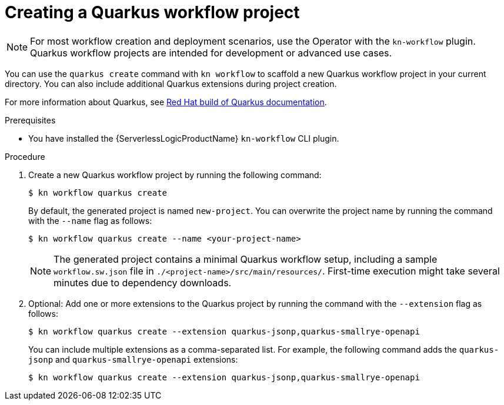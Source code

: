 // Module included in the following assemblies:
//
// * serverless/serverless-logic/serverless-logic-creating-managing-workflows.adoc

:_mod-docs-content-type: PROCEDURE
[id="serverless-logic-creating-workflows-quarkus_{context}"]
= Creating a Quarkus workflow project

[NOTE]
====
For most workflow creation and deployment scenarios, use the Operator with the `kn-workflow` plugin. Quarkus workflow projects are intended for development or advanced use cases.
====

You can use the `quarkus create` command with `kn workflow` to scaffold a new Quarkus workflow project in your current directory. You can also include additional Quarkus extensions during project creation.

For more information about Quarkus, see link:https://docs.redhat.com/en/documentation/red_hat_build_of_quarkus/latest[Red Hat build of Quarkus documentation].

.Prerequisites

* You have installed the {ServerlessLogicProductName} `kn-workflow` CLI plugin.

.Procedure

. Create a new Quarkus workflow project by running the following command:
+
[source, terminal]
----
$ kn workflow quarkus create
----
+
By default, the generated project is named `new-project`. You can overwrite the project name by running the command with the `--name` flag as follows:
+
[source, terminal]
----
$ kn workflow quarkus create --name <your-project-name>
----
+
[NOTE]
====
The generated project contains a minimal Quarkus workflow setup, including a sample `workflow.sw.json` file in `./<project-name>/src/main/resources/`.  
First-time execution might take several minutes due to dependency downloads.
====

. Optional: Add one or more extensions to the Quarkus project by running the command with the `--extension` flag as follows:
+
[source, terminal]
----
$ kn workflow quarkus create --extension quarkus-jsonp,quarkus-smallrye-openapi
----
+
You can include multiple extensions as a comma-separated list. For example, the following command adds the `quarkus-jsonp` and `quarkus-smallrye-openapi` extensions:
+
[source, terminal]
----
$ kn workflow quarkus create --extension quarkus-jsonp,quarkus-smallrye-openapi
----
